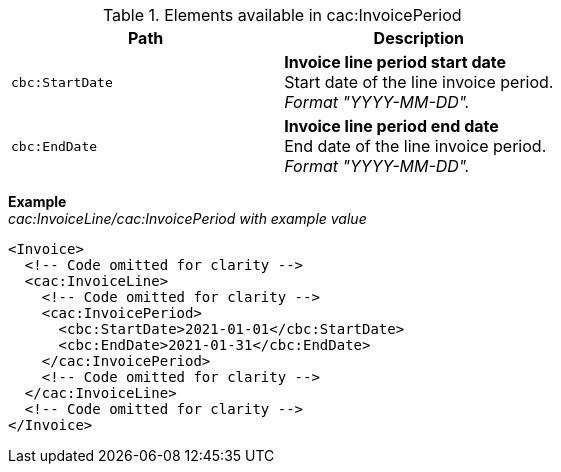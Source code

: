 .Elements available in cac:InvoicePeriod
|===
|Path |Description

|`cbc:StartDate`
|**Invoice line period start date** +
Start date of the line invoice period. +
_Format "YYYY-MM-DD"._

|`cbc:EndDate`
|**Invoice line period end date** +
End date of the line invoice period. +
_Format "YYYY-MM-DD"._

|===

*Example* +
_cac:InvoiceLine/cac:InvoicePeriod with example value_
[source,xml]
----
<Invoice>
  <!-- Code omitted for clarity -->
  <cac:InvoiceLine>
    <!-- Code omitted for clarity -->
    <cac:InvoicePeriod>
      <cbc:StartDate>2021-01-01</cbc:StartDate>
      <cbc:EndDate>2021-01-31</cbc:EndDate>
    </cac:InvoicePeriod>
    <!-- Code omitted for clarity -->
  </cac:InvoiceLine>
  <!-- Code omitted for clarity -->
</Invoice>
----
